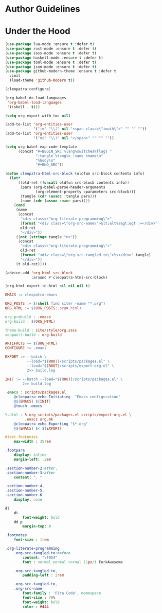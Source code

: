 * Author Guidelines

* Under the Hood

#+BEGIN_SRC emacs-lisp :tangle scripts/packages.el
(use-package lua-mode :ensure t :defer t)
(use-package rust-mode :ensure t :defer t)
(use-package sass-mode :ensure t :defer t)
(use-package haskell-mode :ensure t :defer t)
(use-package toml-mode :ensure t :defer t)
(use-package json-mode :ensure t :defer t)
(use-package github-modern-theme :ensure t :defer t
  :init
  (load-theme 'github-modern t))
#+END_SRC

#+BEGIN_SRC emacs-lisp :tangle scripts/export-org.el
(cleopatra:configure)

(org-babel-do-load-languages
 'org-babel-load-languages
 '((shell . t)))

(setq org-export-with-toc nil)

(add-to-list 'org-entities-user
             '("im" "\\(" nil "<span class=\"imath\">" "" "" ""))
(add-to-list 'org-entities-user
             '("mi" "\\)" nil "</span>" "" "" ""))

(setq org-babel-exp-code-template
      (concat "#+BEGIN_SRC %lang%switches%flags "
              ":tangle %tangle :name %name\n"
              "%body\n"
              "#+END_SRC"))

(defun cleopatra-html-src-block (oldfun src-block contents info)
  (let*
      ((old-ret (funcall oldfun src-block contents info))
       (pars (org-babel-parse-header-arguments
              (org-element-property :parameters src-block)))
       (tangle (cdr (assoc :tangle pars)))
       (name (cdr (assoc :name pars))))
    (cond
     (name
      (concat
       "<div class=\"org-literate-programming\">"
       (format "<div class=\"org-src-name\">&lt;&lt%s&gt;&gt :=</div>" name)
       old-ret
       "</div>"))
     ((not (string= tangle "no"))
      (concat
       "<div class=\"org-literate-programming\">"
       old-ret
       (format "<div class=\"org-src-tangled-to\">%s</div>" tangle)
       "</div>"))
     (t old-ret))))

(advice-add 'org-html-src-block
            :around #'cleopatra-html-src-block)

(org-html-export-to-html nil nil nil t)
#+END_SRC

#+BEGIN_SRC makefile :tangle org.mk
EMACS := cleopatra-emacs

ORG_POSTS := $(shell find site/ -name "*.org")
ORG_HTML := $(ORG_POSTS:.org=.html)

org-prebuild : .emacs
org-build : ${ORG_HTML}

theme-build : site/style/org.sass
soupault-build : org-build

ARTIFACTS += ${ORG_HTML}
CONFIGURE += .emacs

EXPORT := --batch \
          --load="${ROOT}/scripts/packages.el" \
          --load="${ROOT}/scripts/export-org.el" \
          2>> build.log

INIT := --batch --load="${ROOT}/scripts/packages.el" \
        2>> build.log

.emacs : scripts/packages.el
	@cleopatra echo Initiating  "Emacs configuration"
	@${EMACS} ${INIT}
	@touch .emacs

%.html : %.org scripts/packages.el scripts/export-org.el \
         .emacs org.mk
	@cleopatra echo Exporting "$*.org"
	@${EMACS} $< ${EXPORT}
#+END_SRC

#+BEGIN_SRC sass :tangle site/style/org.sass
#text-footnotes
    max-width : 35rem

.footpara
    display: inline
    margin-left: .2em

.section-number-2:after,
.section-number-3:after
    content: ". "

.section-number-4,
.section-number-5,
.section-number-6
    display: none

dl
    dt
        font-weight: bold
    dd p
        margin-top: 0

.footnotes
    font-size : 1rem

.org-literate-programming
    .org-src-tangled-to:before
        content: "\f054"
        font : normal normal normal 11px/1 ForkAwesome

    .org-src-tangled-to,
        padding-left : 2rem

    .org-src-tangled-to,
    .org-src-name
        font-family : 'Fira Code', monospace
        font-size : 70%
        font-weight: bold
        color : #444
#+END_SRC
